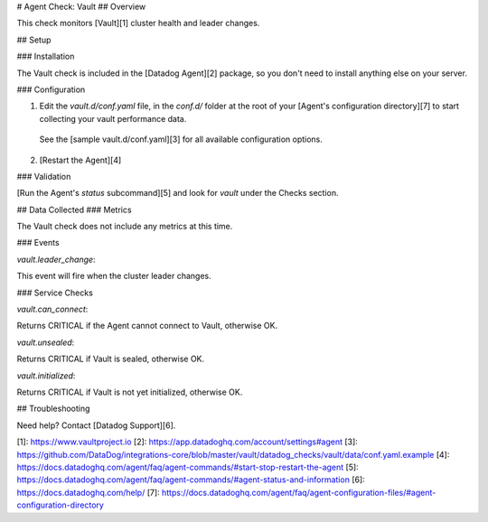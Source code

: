 # Agent Check: Vault
## Overview

This check monitors [Vault][1] cluster health and leader changes.

## Setup

### Installation

The Vault check is included in the [Datadog Agent][2] package, so you don't need to install anything else on your server.

### Configuration

1. Edit the `vault.d/conf.yaml` file, in the `conf.d/` folder at the root of your [Agent's configuration directory][7] to start collecting your vault performance data.
  See the [sample vault.d/conf.yaml][3] for all available configuration options.

2. [Restart the Agent][4]

### Validation

[Run the Agent's `status` subcommand][5] and look for `vault` under the Checks section.

## Data Collected
### Metrics

The Vault check does not include any metrics at this time.

### Events

`vault.leader_change`:

This event will fire when the cluster leader changes.

### Service Checks

`vault.can_connect`:

Returns CRITICAL if the Agent cannot connect to Vault, otherwise OK.

`vault.unsealed`:

Returns CRITICAL if Vault is sealed, otherwise OK.

`vault.initialized`:

Returns CRITICAL if Vault is not yet initialized, otherwise OK.

## Troubleshooting

Need help? Contact [Datadog Support][6].

[1]: https://www.vaultproject.io
[2]: https://app.datadoghq.com/account/settings#agent
[3]: https://github.com/DataDog/integrations-core/blob/master/vault/datadog_checks/vault/data/conf.yaml.example
[4]: https://docs.datadoghq.com/agent/faq/agent-commands/#start-stop-restart-the-agent
[5]: https://docs.datadoghq.com/agent/faq/agent-commands/#agent-status-and-information
[6]: https://docs.datadoghq.com/help/
[7]: https://docs.datadoghq.com/agent/faq/agent-configuration-files/#agent-configuration-directory


